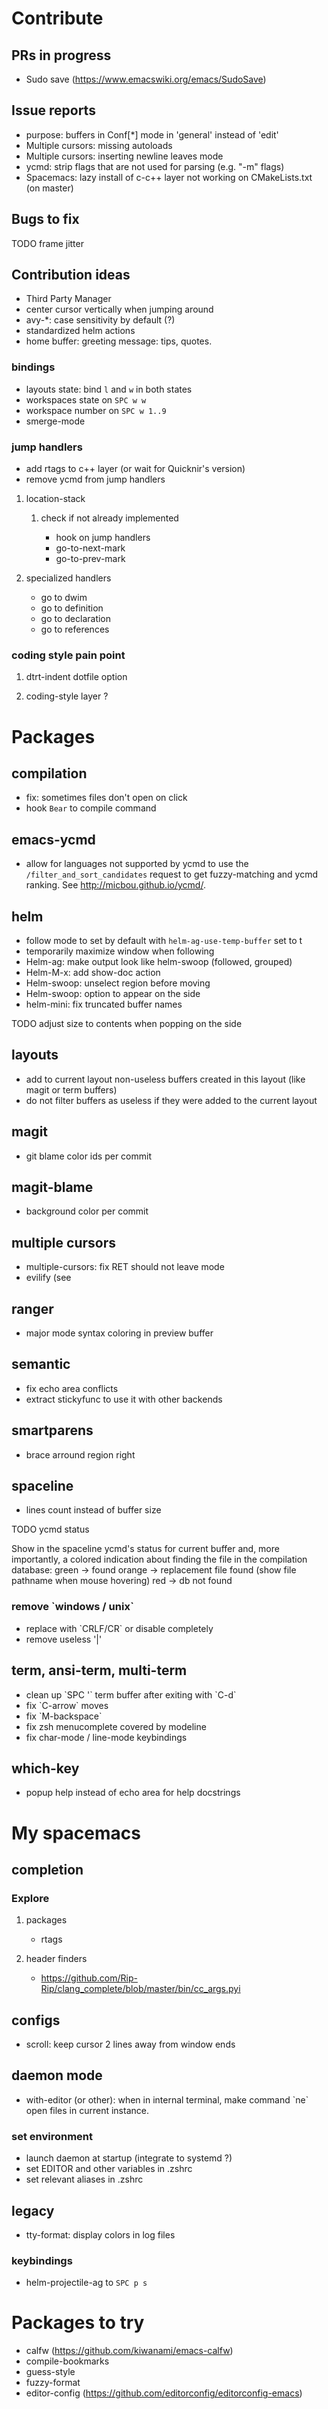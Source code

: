 
* Contribute
** PRs in progress
- Sudo save (https://www.emacswiki.org/emacs/SudoSave)
** Issue reports
- purpose: buffers in Conf[*] mode in 'general' instead of 'edit'
- Multiple cursors: missing autoloads
- Multiple cursors: inserting newline leaves mode
- ycmd: strip flags that are not used for parsing (e.g. "-m" flags)
- Spacemacs: lazy install of c-c++ layer not working on CMakeLists.txt (on master)
** Bugs to fix
******* TODO frame jitter
** Contribution ideas
- Third Party Manager
- center cursor vertically when jumping around
- avy-*: case sensitivity by default (?)
- standardized helm actions
- home buffer: greeting message: tips, quotes.
*** bindings
- layouts state: bind ~l~ and ~w~ in both states
- workspaces state on ~SPC w w~
- workspace number on ~SPC w 1..9~
- smerge-mode
*** jump handlers
- add rtags to c++ layer (or wait for Quicknir's version)
- remove ycmd from jump handlers
**** location-stack
***** check if not already implemented
- hook on jump handlers
- go-to-next-mark
- go-to-prev-mark
**** specialized handlers
- go to dwim
- go to definition
- go to declaration
- go to references
*** coding style pain point
**** dtrt-indent dotfile option
**** coding-style layer ?

* Packages
** compilation
- fix: sometimes files don't open on click
- hook =Bear= to compile command
** emacs-ycmd
- allow for languages not supported by ycmd to use the
  =/filter_and_sort_candidates= request to get fuzzy-matching and ycmd ranking.
  See http://micbou.github.io/ycmd/.
** helm
- follow mode to set by default with =helm-ag-use-temp-buffer= set to t
- temporarily maximize window when following
- Helm-ag: make output look like helm-swoop (followed, grouped)
- Helm-M-x: add show-doc action
- Helm-swoop: unselect region before moving
- Helm-swoop: option to appear on the side
- helm-mini: fix truncated buffer names
******* TODO adjust size to contents when popping on the side
** layouts
- add to current layout non-useless buffers created in this layout (like magit
  or term buffers)
- do not filter buffers as useless if they were added to the current layout
** magit
- git blame color ids per commit
** magit-blame
- background color per commit
** multiple cursors
- multiple-cursors: fix RET should not leave mode
- evilify (see
** ranger
- major mode syntax coloring in preview buffer
** semantic
- fix echo area conflicts
- extract stickyfunc to use it with other backends
** smartparens
- brace arround region right
** spaceline
- lines count instead of buffer size
******* TODO ycmd status
Show in the spaceline ycmd's status for current buffer and, more importantly, a
colored indication about finding the file in the compilation database:
green  -> found
orange -> replacement file found (show file pathname when mouse hovering)
red    -> db not found
*** remove `windows / unix`
- replace with `CRLF/CR` or disable completely
- remove useless '|'
** term, ansi-term, multi-term
- clean up `SPC '` term buffer after exiting with `C-d`
- fix `C-arrow` moves
- fix `M-backspace`
- fix zsh menucomplete covered by modeline
- fix char-mode / line-mode keybindings
** which-key
- popup help instead of echo area for help docstrings

* My spacemacs
** completion
*** Explore
**** packages
- rtags
**** header finders
- https://github.com/Rip-Rip/clang_complete/blob/master/bin/cc_args.pyi
** configs
- scroll: keep cursor 2 lines away from window ends
** daemon mode
- with-editor (or other): when in internal terminal, make command `ne` open files in current instance.
*** set environment
- launch daemon at startup (integrate to systemd ?)
- set EDITOR and other variables in .zshrc
- set relevant aliases in .zshrc
** legacy
- tty-format: display colors in log files
*** keybindings
- helm-projectile-ag to ~SPC p s~

* Packages to try
- calfw           (https://github.com/kiwanami/emacs-calfw)
- compile-bookmarks
- guess-style
- fuzzy-format
- editor-config (https://github.com/editorconfig/editorconfig-emacs)
